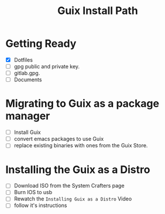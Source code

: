 #+TITLE: Guix Install Path

* Getting Ready
- [X] Dotfiles
- [ ] gpg public and private key.
- [ ] gitlab.gpg.
- [ ] Documents

* Migrating to Guix as a package manager
- [ ] Install Guix
- [ ] convert emacs packages to use Guix
- [ ] replace existing binaries with ones from the Guix Store.

* Installing the Guix as a Distro
- [ ] Download ISO from the System Crafters page
- [ ] Burn IOS to usb
- [ ] Rewatch the =Installing Guix as a Distro= Video
- [ ] follow it's instructions


